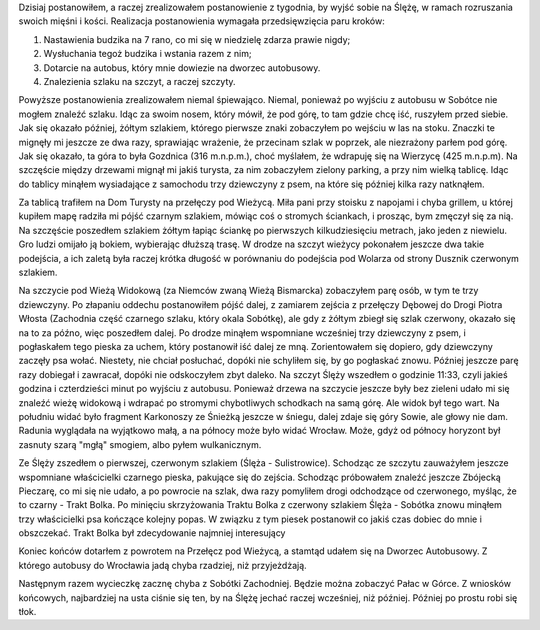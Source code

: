 .. title: Wyprawa na Ślężę
.. slug: wyprawa-na-sleze
.. date: 2010/04/18 21:04:31
.. tags: Ślęża, góry, Sobótka, Śnieżka
.. link:
.. description: Dzisiaj postanowiłem, a raczej zrealizowałem postanowienie z tygodnia, by wyjść sobie na Ślężę, w ramach rozruszania swoich mięśni i kości. Realizacja postanowienia wymagała przedsięwzięcia paru kroków:

Dzisiaj postanowiłem, a raczej zrealizowałem postanowienie z tygodnia,
by wyjść sobie na Ślężę, w ramach rozruszania swoich mięśni i kości.
Realizacja postanowienia wymagała przedsięwzięcia paru kroków:

#. Nastawienia budzika na 7 rano, co mi się w niedzielę zdarza prawie
   nigdy;
#. Wysłuchania tegoż budzika i wstania razem z nim;
#. Dotarcie na autobus, który mnie dowiezie na dworzec autobusowy.
#. Znalezienia szlaku na szczyt, a raczej szczyty.

Powyższe postanowienia zrealizowałem niemal śpiewająco. Niemal, ponieważ
po wyjściu z autobusu w Sobótce nie mogłem znaleźć szlaku. Idąc za swoim
nosem, który mówił, że pod górę, to tam gdzie chcę iść, ruszyłem przed
siebie. Jak się okazało później, żółtym szlakiem, którego pierwsze znaki
zobaczyłem po wejściu w las na stoku. Znaczki te mignęły mi jeszcze ze
dwa razy, sprawiając wrażenie, że przecinam szlak w poprzek, ale
niezrażony parłem pod górę. Jak się okazało, ta góra to była Gozdnica
(316 m.n.p.m.), choć myślałem, że wdrapuję się na Wierzycę (425
m.n.p.m). Na szczęście między drzewami mignął mi jakiś turysta, za nim
zobaczyłem zielony parking, a przy nim wielką tablicę. Idąc do tablicy
minąłem wysiadające z samochodu trzy dziewczyny z psem, na które się
później kilka razy natknąłem.

Za tablicą trafiłem na Dom Turysty na przełęczy pod Wieżycą. Miła pani
przy stoisku z napojami i chyba grillem, u której kupiłem mapę radziła
mi pójść czarnym szlakiem, mówiąc coś o stromych ściankach, i prosząc,
bym zmęczył się za nią. Na szczęście poszedłem szlakiem żółtym łapiąc
ściankę po pierwszych kilkudziesięciu metrach, jako jeden z niewielu.
Gro ludzi omijało ją bokiem, wybierając dłuższą trasę. W drodze na
szczyt wieżycy pokonałem jeszcze dwa takie podejścia, a ich zaletą była
raczej krótka długość w porównaniu do podejścia pod Wolarza od strony
Dusznik czerwonym szlakiem.

Na szczycie pod Wieżą Widokową (za Niemców zwaną Wieżą Bismarcka)
zobaczyłem parę osób, w tym te trzy dziewczyny. Po złapaniu oddechu
postanowiłem pójść dalej, z zamiarem zejścia z przełęczy Dębowej do
Drogi Piotra Włosta (Zachodnia część czarnego szlaku, który okala
Sobótkę), ale gdy z żółtym zbiegł się szlak czerwony, okazało się na to
za późno, więc poszedłem dalej. Po drodze minąłem wspomniane wcześniej
trzy dziewczyny z psem, i pogłaskałem tego pieska za uchem, który
postanowił iść dalej ze mną. Zorientowałem się dopiero, gdy dziewczyny
zaczęły psa wołać. Niestety, nie chciał posłuchać, dopóki nie schyliłem
się, by go pogłaskać znowu. Później jeszcze parę razy dobiegał i
zawracał, dopóki nie odskoczyłem zbyt daleko. Na szczyt Ślęży wszedłem o
godzinie 11:33, czyli jakieś godzina i czterdzieści minut po wyjściu z
autobusu. Ponieważ drzewa na szczycie jeszcze były bez zieleni udało mi
się znaleźć wieżę widokową i wdrapać po stromymi chybotliwych schodkach
na samą górę. Ale widok był tego wart. Na południu widać było fragment
Karkonoszy ze Śnieżką jeszcze w śniegu, dalej zdaje się góry Sowie, ale
głowy nie dam. Radunia wyglądała na wyjątkowo małą, a na północy może
było widać Wrocław. Może, gdyż od północy horyzont był zasnuty szarą
"mgłą" smogiem, albo pyłem wulkanicznym.

Ze Ślęży zszedłem o pierwszej, czerwonym szlakiem (Ślęża -
Sulistrowice). Schodząc ze szczytu zauważyłem jeszcze wspomniane
właścicielki czarnego pieska, pakujące się do zejścia. Schodząc
próbowałem znaleźć jeszcze Zbójecką Pieczarę, co mi się nie udało, a po
powrocie na szlak, dwa razy pomyliłem drogi odchodzące od czerwonego,
myśląc, że to czarny - Trakt Bolka. Po minięciu skrzyżowania Traktu
Bolka z czerwony szlakiem Ślęża - Sobótka znowu minąłem trzy
właścicielki psa kończące kolejny popas. W związku z tym piesek
postanowił co jakiś czas dobiec do mnie i obszczekać. Trakt Bolka był
zdecydowanie najmniej interesujący

Koniec końców dotarłem z powrotem na Przełęcz pod Wieżycą, a stamtąd
udałem się na Dworzec Autobusowy. Z którego autobusy do Wrocławia jadą
chyba rzadziej, niż przyjeżdżają.

Następnym razem wycieczkę zacznę chyba z Sobótki Zachodniej. Będzie
można zobaczyć Pałac w Górce. Z wniosków końcowych, najbardziej na usta
ciśnie się ten, by na Ślężę jechać raczej wcześniej, niż później.
Później po prostu robi się tłok.
